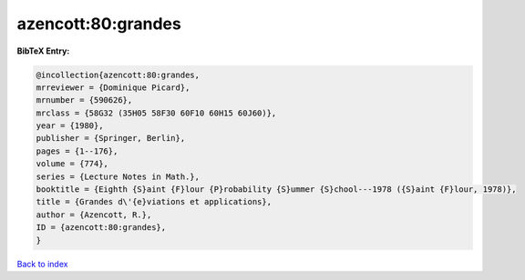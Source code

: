 azencott:80:grandes
===================

.. :cite:t:`azencott:80:grandes`

.. bibliography:: ../../All.bib

**BibTeX Entry:**

.. code-block:: bibtex

   @incollection{azencott:80:grandes,
   mrreviewer = {Dominique Picard},
   mrnumber = {590626},
   mrclass = {58G32 (35H05 58F30 60F10 60H15 60J60)},
   year = {1980},
   publisher = {Springer, Berlin},
   pages = {1--176},
   volume = {774},
   series = {Lecture Notes in Math.},
   booktitle = {Eighth {S}aint {F}lour {P}robability {S}ummer {S}chool---1978 ({S}aint {F}lour, 1978)},
   title = {Grandes d\'{e}viations et applications},
   author = {Azencott, R.},
   ID = {azencott:80:grandes},
   }

`Back to index <../index>`_
